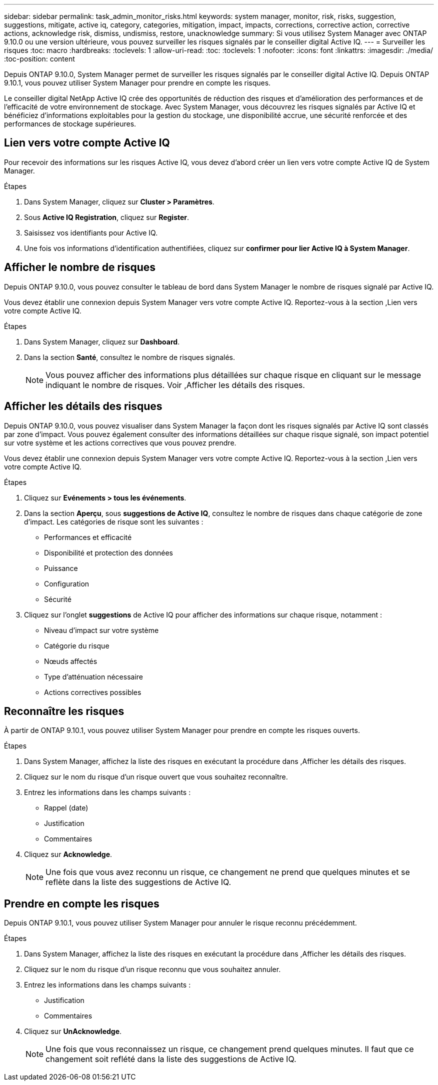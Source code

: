 ---
sidebar: sidebar 
permalink: task_admin_monitor_risks.html 
keywords: system manager, monitor, risk, risks, suggestion, suggestions, mitigate, active iq, category, categories, mitigation, impact, impacts, corrections, corrective action, corrective actions, acknowledge risk, dismiss, undismiss, restore, unacknowledge 
summary: Si vous utilisez System Manager avec ONTAP 9.10.0 ou une version ultérieure, vous pouvez surveiller les risques signalés par le conseiller digital Active IQ. 
---
= Surveiller les risques
:toc: macro
:hardbreaks:
:toclevels: 1
:allow-uri-read: 
:toc: 
:toclevels: 1
:nofooter: 
:icons: font
:linkattrs: 
:imagesdir: ./media/
:toc-position: content


[role="lead"]
Depuis ONTAP 9.10.0, System Manager permet de surveiller les risques signalés par le conseiller digital Active IQ. Depuis ONTAP 9.10.1, vous pouvez utiliser System Manager pour prendre en compte les risques.

Le conseiller digital NetApp Active IQ crée des opportunités de réduction des risques et d'amélioration des performances et de l'efficacité de votre environnement de stockage. Avec System Manager, vous découvrez les risques signalés par Active IQ et bénéficiez d'informations exploitables pour la gestion du stockage, une disponibilité accrue, une sécurité renforcée et des performances de stockage supérieures.



== Lien vers votre compte Active IQ

Pour recevoir des informations sur les risques Active IQ, vous devez d'abord créer un lien vers votre compte Active IQ de System Manager.

.Étapes
. Dans System Manager, cliquez sur *Cluster > Paramètres*.
. Sous *Active IQ Registration*, cliquez sur *Register*.
. Saisissez vos identifiants pour Active IQ.
. Une fois vos informations d'identification authentifiées, cliquez sur *confirmer pour lier Active IQ à System Manager*.




== Afficher le nombre de risques

Depuis ONTAP 9.10.0, vous pouvez consulter le tableau de bord dans System Manager le nombre de risques signalé par Active IQ.

Vous devez établir une connexion depuis System Manager vers votre compte Active IQ. Reportez-vous à la section ,Lien vers votre compte Active IQ.

.Étapes
. Dans System Manager, cliquez sur *Dashboard*.
. Dans la section *Santé*, consultez le nombre de risques signalés.
+

NOTE: Vous pouvez afficher des informations plus détaillées sur chaque risque en cliquant sur le message indiquant le nombre de risques. Voir ,Afficher les détails des risques.





== Afficher les détails des risques

Depuis ONTAP 9.10.0, vous pouvez visualiser dans System Manager la façon dont les risques signalés par Active IQ sont classés par zone d'impact. Vous pouvez également consulter des informations détaillées sur chaque risque signalé, son impact potentiel sur votre système et les actions correctives que vous pouvez prendre.

Vous devez établir une connexion depuis System Manager vers votre compte Active IQ. Reportez-vous à la section ,Lien vers votre compte Active IQ.

.Étapes
. Cliquez sur *Evénements > tous les événements*.
. Dans la section *Aperçu*, sous *suggestions de Active IQ*, consultez le nombre de risques dans chaque catégorie de zone d'impact. Les catégories de risque sont les suivantes :
+
** Performances et efficacité
** Disponibilité et protection des données
** Puissance
** Configuration
** Sécurité


. Cliquez sur l'onglet *suggestions* de Active IQ pour afficher des informations sur chaque risque, notamment :
+
** Niveau d'impact sur votre système
** Catégorie du risque
** Nœuds affectés
** Type d'atténuation nécessaire
** Actions correctives possibles






== Reconnaître les risques

À partir de ONTAP 9.10.1, vous pouvez utiliser System Manager pour prendre en compte les risques ouverts.

.Étapes
. Dans System Manager, affichez la liste des risques en exécutant la procédure dans ,Afficher les détails des risques.
. Cliquez sur le nom du risque d'un risque ouvert que vous souhaitez reconnaître.
. Entrez les informations dans les champs suivants :
+
** Rappel (date)
** Justification
** Commentaires


. Cliquez sur *Acknowledge*.
+

NOTE: Une fois que vous avez reconnu un risque, ce changement ne prend que quelques minutes et se reflète dans la liste des suggestions de Active IQ.





== Prendre en compte les risques

Depuis ONTAP 9.10.1, vous pouvez utiliser System Manager pour annuler le risque reconnu précédemment.

.Étapes
. Dans System Manager, affichez la liste des risques en exécutant la procédure dans ,Afficher les détails des risques.
. Cliquez sur le nom du risque d'un risque reconnu que vous souhaitez annuler.
. Entrez les informations dans les champs suivants :
+
** Justification
** Commentaires


. Cliquez sur *UnAcknowledge*.
+

NOTE: Une fois que vous reconnaissez un risque, ce changement prend quelques minutes. Il faut que ce changement soit reflété dans la liste des suggestions de Active IQ.


